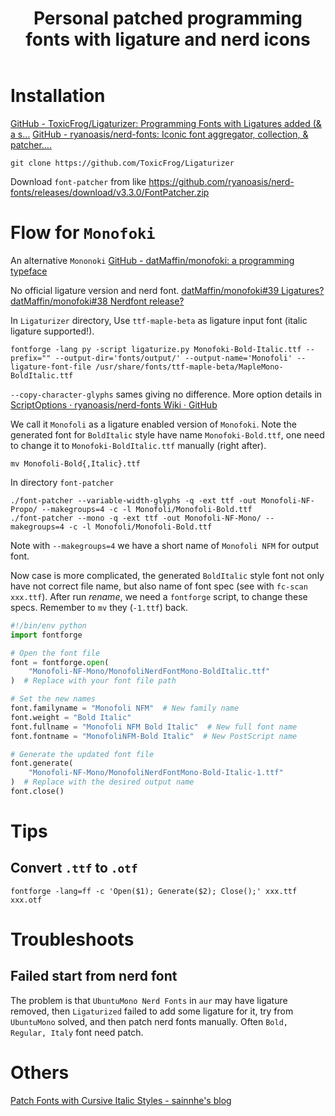 #+TITLE: Personal patched programming fonts with ligature and nerd icons

* Installation
[[https://github.com/ToxicFrog/Ligaturizer][GitHub - ToxicFrog/Ligaturizer: Programming Fonts with Ligatures added (& a s...]]
[[https://github.com/ryanoasis/nerd-fonts][GitHub - ryanoasis/nerd-fonts: Iconic font aggregator, collection, & patcher....]]

#+begin_src shell
git clone https://github.com/ToxicFrog/Ligaturizer
#+end_src
Download =font-patcher= from like
[[https://github.com/ryanoasis/nerd-fonts/releases/download/v3.3.0/FontPatcher.zip]]

* Flow for =Monofoki=
An alternative =Mononoki=
[[https://github.com/datMaffin/monofoki][GitHub - datMaffin/monofoki: a programming typeface]]

No official ligature version and nerd font.
[[https://github.com/datMaffin/monofoki/issues/39][datMaffin/monofoki#39 Ligatures?]]
[[https://github.com/datMaffin/monofoki/issues/38][datMaffin/monofoki#38 Nerdfont release?]]

In =Ligaturizer= directory, Use =ttf-maple-beta= as ligature input font (italic ligature supported!).
#+NAME: ligaturize
#+begin_src shell
fontforge -lang py -script ligaturize.py Monofoki-Bold-Italic.ttf --prefix="" --output-dir='fonts/output/' --output-name='Monofoli' --ligature-font-file /usr/share/fonts/ttf-maple-beta/MapleMono-BoldItalic.ttf
#+end_src
~--copy-character-glyphs~ sames giving no difference. More option details in
[[https://github.com/ryanoasis/nerd-fonts/wiki/ScriptOptions][ScriptOptions · ryanoasis/nerd-fonts Wiki · GitHub]]

We call it =Monofoli= as a ligature enabled version of =Monofoki=. Note the
generated font for =BoldItalic= style have name =Monofoki-Bold.ttf=, one need to
change it to =Monofoki-BoldItalic.ttf= manually (right after).
#+NAME: rename
#+begin_src shell
mv Monofoli-Bold{,Italic}.ttf
#+end_src

In directory =font-patcher=
#+begin_src shell
./font-patcher --variable-width-glyphs -q -ext ttf -out Monofoli-NF-Propo/ --makegroups=4 -c -l Monofoli/Monofoli-Bold.ttf
./font-patcher --mono -q -ext ttf -out Monofoli-NF-Mono/ --makegroups=4 -c -l Monofoli/Monofoli-Bold.ttf
#+end_src
Note with ~--makegroups=4~ we have a short name of =Monofoli NFM= for output font.

Now case is more complicated, the generated =BoldItalic= style font not only
have not correct file name, but also name of font spec (see with ~fc-scan
xxx.ttf~). After run [[rename]], we need a =fontforge= script, to change these
specs. Remember to =mv= they (=-1.ttf=) back.
#+begin_src python
#!/bin/env python
import fontforge

# Open the font file
font = fontforge.open(
    "Monofoli-NF-Mono/MonofoliNerdFontMono-BoldItalic.ttf"
)  # Replace with your font file path

# Set the new names
font.familyname = "Monofoli NFM"  # New family name
font.weight = "Bold Italic"
font.fullname = "Monofoli NFM Bold Italic"  # New full font name
font.fontname = "MonofoliNFM-Bold Italic"  # New PostScript name

# Generate the updated font file
font.generate(
    "Monofoli-NF-Mono/MonofoliNerdFontMono-Bold-Italic-1.ttf"
)  # Replace with the desired output name
font.close()
#+end_src

* Tips
** Convert =.ttf= to =.otf=
#+begin_src shell
fontforge -lang=ff -c 'Open($1); Generate($2); Close();' xxx.ttf xxx.otf
#+end_src

* Troubleshoots
** Failed start from nerd font
The problem is that =UbuntuMono Nerd Fonts= in ~aur~ may have ligature removed,
then =Ligaturized= failed to add some ligature for it, try from =UbuntuMono=
solved, and then patch nerd fonts manually. Often =Bold, Regular, Italy= font
need patch.

* Others
[[https://www.sainnhe.dev/post/patch-fonts-with-cursive-italic-styles/][Patch Fonts with Cursive Italic Styles - sainnhe's blog]]
